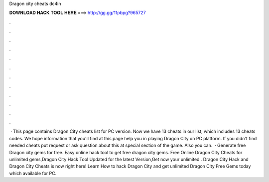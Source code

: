 Dragon city cheats dc4in

𝐃𝐎𝐖𝐍𝐋𝐎𝐀𝐃 𝐇𝐀𝐂𝐊 𝐓𝐎𝐎𝐋 𝐇𝐄𝐑𝐄 ===> http://gg.gg/11pbpg?965727

.

.

.

.

.

.

.

.

.

.

.

.

 · This page contains Dragon City cheats list for PC version. Now we have 13 cheats in our list, which includes 13 cheats codes. We hope information that you'll find at this page help you in playing Dragon City on PC platform. If you didn't find needed cheats put request or ask question about this at special section of the game. Also you can.  · Generate free Dragon city gems for free. Easy online hack tool to get free dragon city gems. Free Online Dragon City Cheats for unlimited gems,Dragon City Hack Tool Updated for the latest Version,Get now your unlimited . Dragon City Hack and Dragon City Cheats is now right here! Learn How to hack Dragon City and get unlimited Dragon City Free Gems today which available for PC.